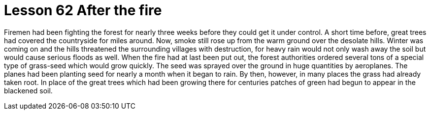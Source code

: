 = Lesson 62 After the fire

Firemen had been fighting the forest for nearly three weeks before they could get it under control. A short time before, great trees had covered the countryside for miles around. Now, smoke still rose up from the warm ground over the desolate hills. Winter was coming on and the hills threatened the surrounding villages with destruction, for heavy rain would not only wash away the soil but would cause serious floods as well. When the fire had at last been put out, the forest authorities ordered several tons of a special type of grass-seed which would grow quickly. The seed was sprayed over the ground in huge quantities by aeroplanes. The planes had been planting seed for nearly a month when it began to rain. By then, however, in many places the grass had already taken root. In place of the great trees which had been growing there for centuries patches of green had begun to appear in the blackened soil.